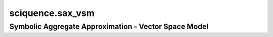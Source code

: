 sciquence.sax_vsm
=================

Symbolic Aggregate Approximation - Vector Space Model
-----------------------------------------------------

.. autosummary::
    :toctree:

    SAX_VSM
